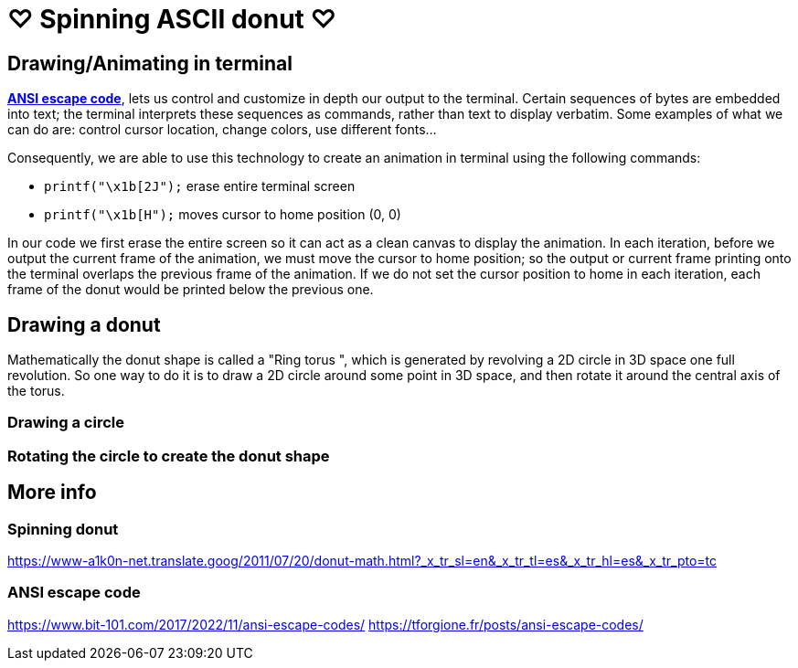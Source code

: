
# ♡ Spinning ASCII donut ♡

## Drawing/Animating in terminal
https://en.wikipedia.org/wiki/ANSI_escape_code[*ANSI escape code*], lets us control and customize in depth our output to the terminal. Certain sequences of bytes are embedded into text; the terminal interprets these sequences as commands, rather than text to display verbatim.  Some examples of what we can do are: control cursor location, change colors, use different fonts...

Consequently, we are able to use this technology to create an animation in terminal using the following commands:

* `printf("\x1b[2J");` erase entire terminal screen
* `printf("\x1b[H");` moves cursor to home position (0, 0)

In our code we first erase the entire screen so it can act as a clean canvas to display the animation.
In each iteration, before we output the current frame of the animation, we must move the cursor to home position; so the output or current frame printing onto the terminal overlaps the previous frame of the animation.
If we do not set the cursor position to home in each iteration, each frame of the donut would be printed below the previous one.

## Drawing a donut
Mathematically the donut shape is called a "Ring torus ", which is generated by revolving a 2D circle in 3D space one full revolution.
So one way to do it is to draw a 2D circle around some point in 3D space, and then rotate it around the central axis of the torus.

### Drawing a circle
### Rotating the circle to create the donut shape

## More info
### Spinning donut
https://www-a1k0n-net.translate.goog/2011/07/20/donut-math.html?_x_tr_sl=en&_x_tr_tl=es&_x_tr_hl=es&_x_tr_pto=tc

### ANSI escape code
https://www.bit-101.com/2017/2022/11/ansi-escape-codes/
https://tforgione.fr/posts/ansi-escape-codes/

